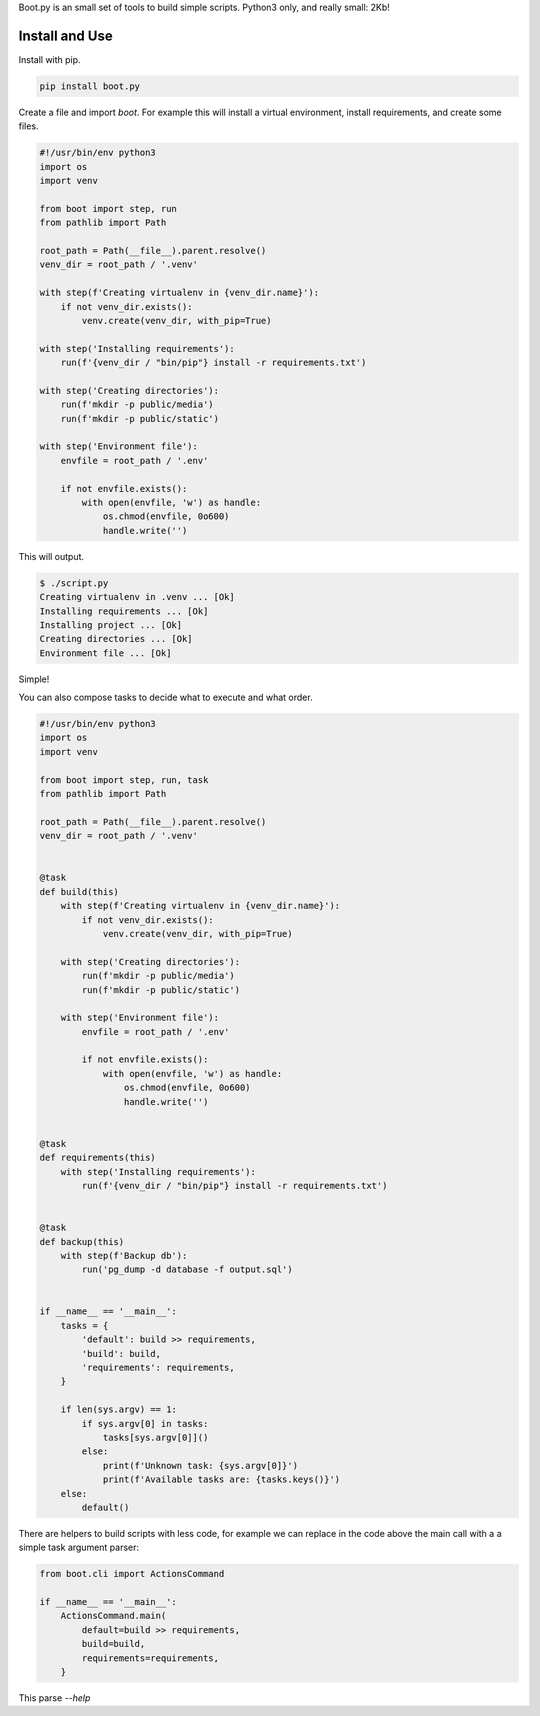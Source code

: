 Boot.py is an small set of tools to build simple scripts. Python3 only, and really small: 2Kb!

.. image:: https://badge.fury.io/py/boot.py.svg
    :target: https://pypi.python.org/pypi/boot.py/

.. image:: https://travis-ci.org/mariocesar/boot.py.svg?branch=master
    :target: https://travis-ci.org/mariocesar/boot.py

Install and Use
---------------

Install with pip.

.. code-block:: console

    pip install boot.py


Create a file and import `boot`. For example this will install a virtual
environment, install requirements, and create some files.

.. code-block:: python

    #!/usr/bin/env python3
    import os
    import venv

    from boot import step, run
    from pathlib import Path

    root_path = Path(__file__).parent.resolve()
    venv_dir = root_path / '.venv'

    with step(f'Creating virtualenv in {venv_dir.name}'):
        if not venv_dir.exists():
            venv.create(venv_dir, with_pip=True)

    with step('Installing requirements'):
        run(f'{venv_dir / "bin/pip"} install -r requirements.txt')

    with step('Creating directories'):
        run(f'mkdir -p public/media')
        run(f'mkdir -p public/static')

    with step('Environment file'):
        envfile = root_path / '.env'

        if not envfile.exists():
            with open(envfile, 'w') as handle:
                os.chmod(envfile, 0o600)
                handle.write('')

This will output.

.. code-block:: console

    $ ./script.py
    Creating virtualenv in .venv ... [Ok]
    Installing requirements ... [Ok]
    Installing project ... [Ok]
    Creating directories ... [Ok]
    Environment file ... [Ok]

Simple!

You can also compose tasks to decide what to execute and what order.

.. code-block:: python

    #!/usr/bin/env python3
    import os
    import venv

    from boot import step, run, task
    from pathlib import Path

    root_path = Path(__file__).parent.resolve()
    venv_dir = root_path / '.venv'


    @task
    def build(this)
        with step(f'Creating virtualenv in {venv_dir.name}'):
            if not venv_dir.exists():
                venv.create(venv_dir, with_pip=True)

        with step('Creating directories'):
            run(f'mkdir -p public/media')
            run(f'mkdir -p public/static')

        with step('Environment file'):
            envfile = root_path / '.env'

            if not envfile.exists():
                with open(envfile, 'w') as handle:
                    os.chmod(envfile, 0o600)
                    handle.write('')


    @task
    def requirements(this)
        with step('Installing requirements'):
            run(f'{venv_dir / "bin/pip"} install -r requirements.txt')


    @task
    def backup(this)
        with step(f'Backup db'):
            run('pg_dump -d database -f output.sql')


    if __name__ == '__main__':
        tasks = {
            'default': build >> requirements,
            'build': build,
            'requirements': requirements,
        }

        if len(sys.argv) == 1:
            if sys.argv[0] in tasks:
                tasks[sys.argv[0]]()
            else:
                print(f'Unknown task: {sys.argv[0]}')
                print(f'Available tasks are: {tasks.keys()}')
        else:
            default()

There are helpers to build scripts with less code, for example
we can replace in the code above the main call with a
a simple task argument parser:


.. code-block:: python

    from boot.cli import ActionsCommand

    if __name__ == '__main__':
        ActionsCommand.main(
            default=build >> requirements,
            build=build,
            requirements=requirements,
        }

This parse `--help` 